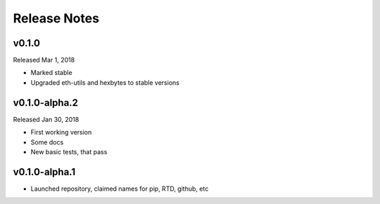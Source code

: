 Release Notes
=============

v0.1.0
--------------

Released Mar 1, 2018

- Marked stable
- Upgraded eth-utils and hexbytes to stable versions

v0.1.0-alpha.2
--------------

Released Jan 30, 2018

- First working version
- Some docs
- New basic tests, that pass

v0.1.0-alpha.1
--------------

- Launched repository, claimed names for pip, RTD, github, etc

